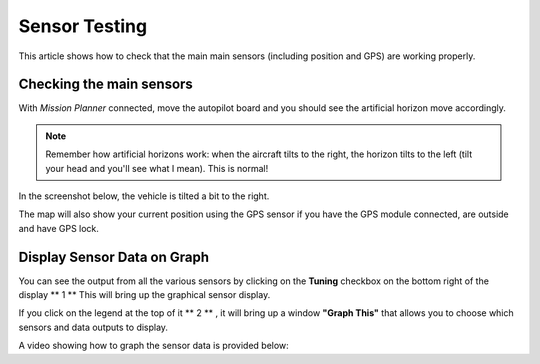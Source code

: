 .. _common-sensor-testing:

==============
Sensor Testing
==============

This article shows how to check that the main main sensors (including
position and GPS) are working properly.

Checking the main sensors
=========================

With *Mission Planner* connected, move the autopilot board and
you should see the artificial horizon move accordingly.

.. note::

   Remember how artificial horizons work: when the aircraft tilts to
   the right, the horizon tilts to the left (tilt your head and you'll see
   what I mean). This is normal!

In the screenshot below, the vehicle is tilted a bit to the right.

The map will also show your current position using the GPS sensor if you
have the GPS module connected, are outside and have GPS lock.

Display Sensor Data on Graph
============================

You can see the output from all the various sensors by clicking on the
**Tuning** checkbox on the bottom right of the display **  1  ** This
will bring up the graphical sensor display.

If you click on the legend at the top of it **  2  ** , it will bring up
a window **"Graph This"** that allows you to choose which sensors and
data outputs to display.

.. image:: ../../../images/MP_RAW_SENSOR_DISPLAY.jpg
    :target: ../_images/MP_RAW_SENSOR_DISPLAY.jpg

.. image:: ../../../images/MP_Graph_This.png
    :target: ../_images/MP_Graph_This.png

A video showing how to graph the sensor data is provided below:

..  youtube:: w4G4K5Q27hw
    :width: 100%
